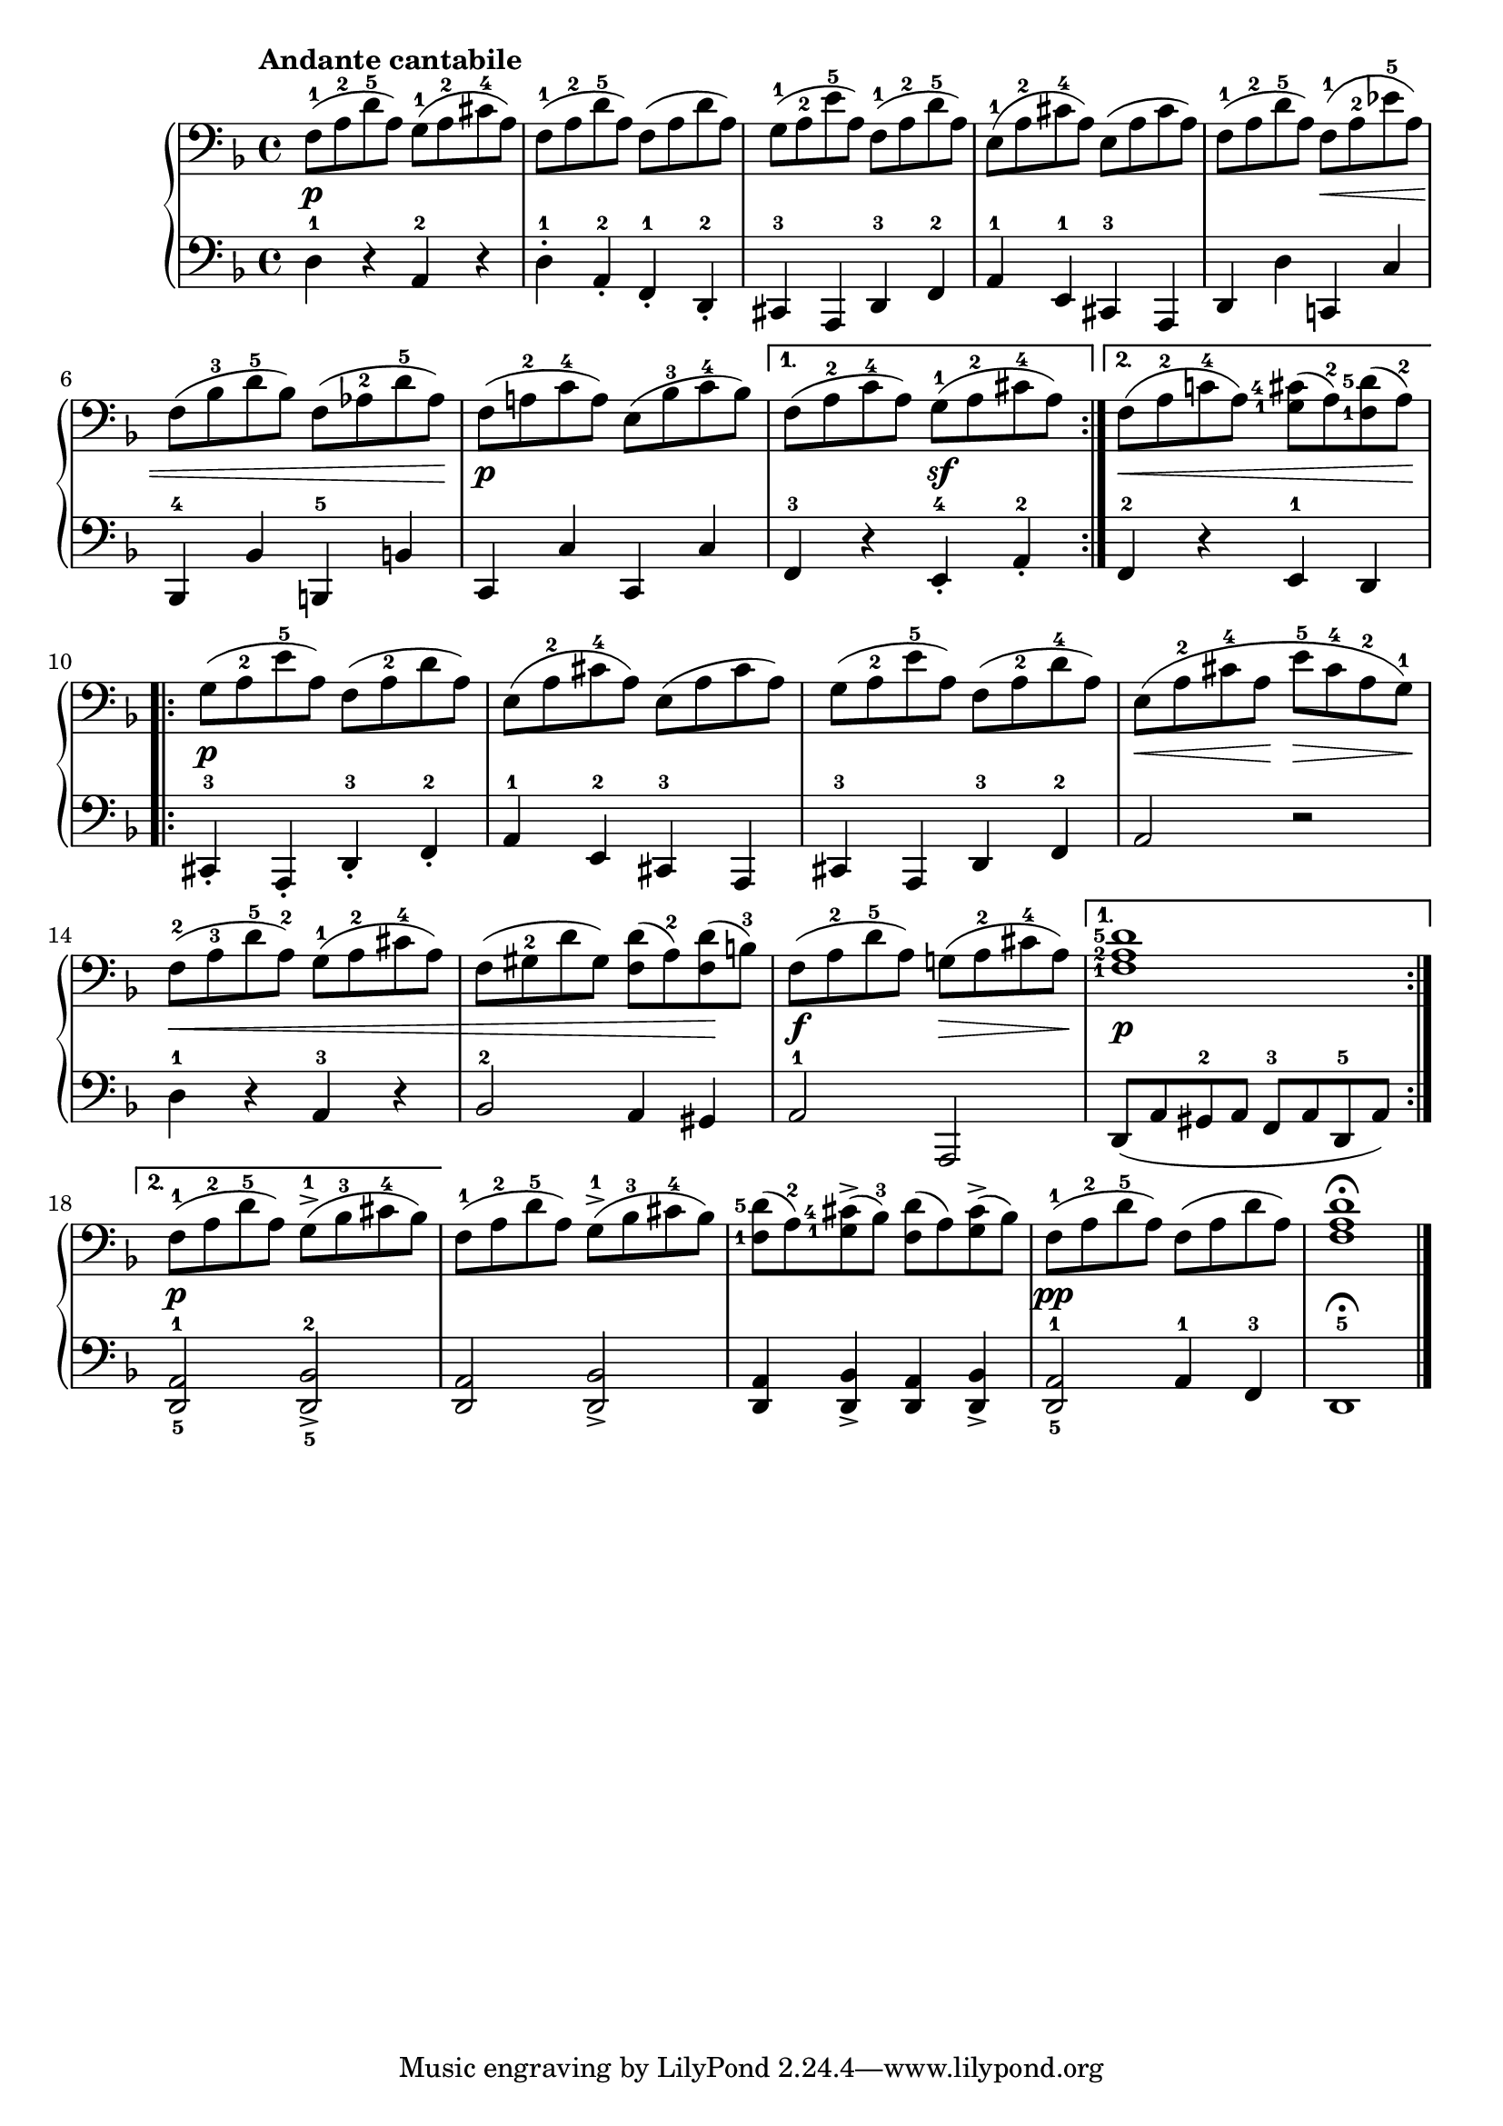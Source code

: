 \version "2.19.30"



secondoDynamics =  {
    s1\p s1 s1 s1 s2 s8\< s4 s8 s2 s4 s8 s8\! s1\p s2 s2\sf s8\< s4 s4 s4 s8\! s1\p s1
    s1 s8\< s4 s8\! s8\> s4 s8\! s4\< s2 s4 s2 s4 s4\! s2\f s8\> s4 s8\!
    s1\p s1\p s1 s1 s1\pp s1
}

secondoUp =  {
	\tempo "Andante cantabile"
    \time 4/4
    \clef bass
    \key f \major
    \relative c {
	\accidentalStyle modern
	\set fingeringOrientations = #'(left)
	\repeat volta 2 {
	    f8(-1 a-2 d-5 a) g(-1 a-2 cis-4 a)
	    f8(-1 a-2 d-5 a) f( a d a)
	    g8(-1 a-2 e'-5 a,) f(-1 a-2 d-5 a)
	    e8(-1 a-2 cis-4 a) e( a cis a)
	    f8(-1 a-2 d-5 a) f(-1 a-2 ees'-5 a,)
\break %6
	    f8( bes-3 d-5 bes) f( aes-2 d-5 aes)
	    f( a-2 c-4 a) e( bes'-3 c-4 bes)
	}
	\alternative {
	    { f8( a-2 c-4 a) g(-1 a-2 cis-4 a) }
	    { f8( a-2 c-4 a) <g-1 cis-4>( a)-2 <f-1 d'-5>( a)-2 }
	}
\break %10
	\repeat volta 2 {
	    g( a-2 e'-5 a,) f( a-2 d a)
	    e( a-2 cis-4 a) e( a cis a)

	    g( a-2 e'-5 a,) f( a-2 d-4 a)
	    e( a-2 cis-4 a e'-5 cis-4 a-2 g)-1
\break %14
	    f(-2 a-3 d-5 a)-2 g(-1 a-2 cis-4 a)
	    f( gis-2 d' gis,) <f d'>( a)-2 <f d'>( b)-3
	    f( a-2 d-5 a) g( a-2 cis-4 a)	    
	}
	\alternative {
	    { <f-1 a-2 d-5>1 }

	    { \break %18 
	    	f8(-1 a-2 d-5 a) g(-1-> bes-3 cis-4 bes) }
	}
	f8(-1 a-2 d-5 a) g(-1-> bes-3 cis-4 bes)
	<f-1 d'-5>( a)-2 <g-1 cis-4>(-> bes)-3	<f d'>( a) <g cis>(-> bes)
	f(-1 a-2 d-5 a) f( a d a)
	<f a d>1\fermata\bar".|"
    }	
}	

secondoDown =  {
    \time 4/4
    \clef bass   
    \key f \major
    \relative c {
	\accidentalStyle modern
	\repeat volta 2 {
	    d4-1 r a-2 r
	    d-1-. a-2-. f-.-1 d-2-.
	    cis-3 a d-3 f-2
	    a-1 e-1 cis-3 a
	    d d' c, c'
	    bes,-4 bes'
	    b,-5 b'
	    c, c' c, c'
	}
	\alternative {
	    { f,-3 r e-4-. a-.-2 }
	    { f-2 r e-1 d }
	}
	\repeat volta 2 {
	    cis-3-. a-. d-3-. f-.-2
	    a-1 e-2 cis-3 a

	    cis-3 a d-3 f-2
	    a2 r
	    d4-1 r a-3 r
	    bes2-2 a4 gis
	    a2-1 a,
	}
	\alternative {
	    { d8( a' gis-2 a f-3 a d,-5 a') }
	    { <d,-5 a'-1>2 <d-5 bes'-2>-> }
	}
	<d a'>2 <d bes'>2->
	<d a'>4 <d bes'>-> <d a'> <d bes'>->
	<d-5 a'-1>2 a'4-1 f-3
	d1-5\fermata\bar"|."
    }
}

\score{
    \new PianoStaff  <<
	\new Staff = "up"   \secondoUp
	\new Dynamics = "dynamics" \secondoDynamics
	\new Staff = "down" \secondoDown
    >>
 }

